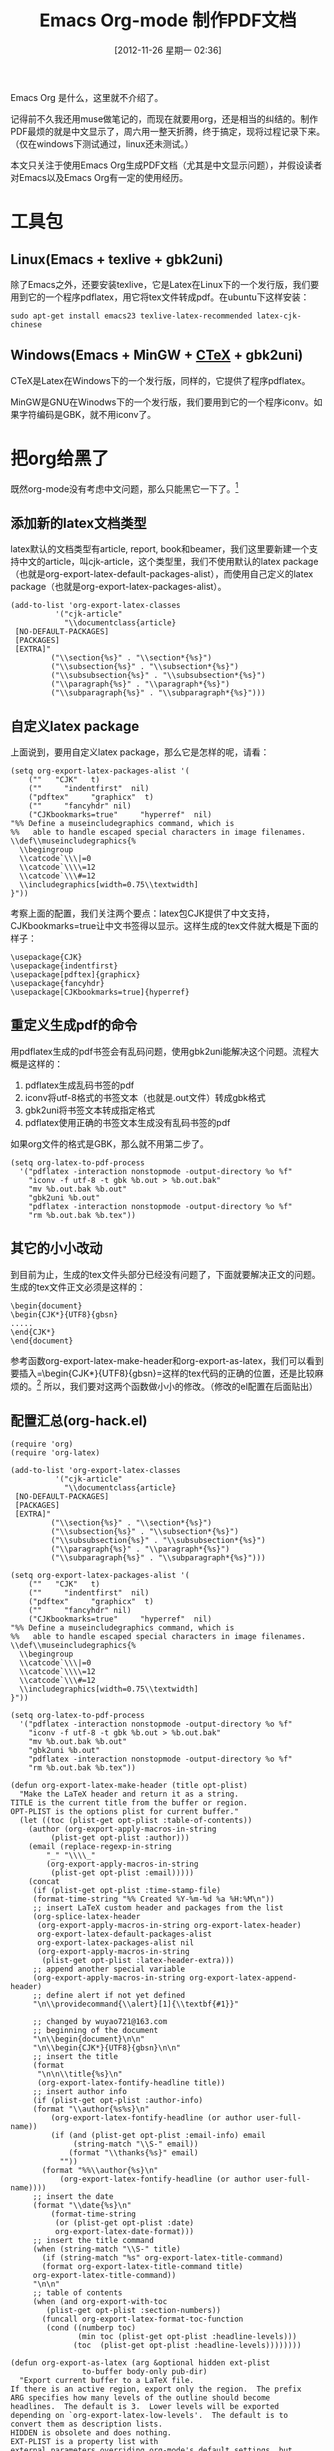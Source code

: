 #+DATE: [2012-11-26 星期一 02:36]
#+POSTID: 160
#+BLOG: wuyao721
#+OPTIONS: toc:nil num:nil todo:nil pri:nil tags:nil ^:nil TeX:nil 
#+CATEGORY: 
#+TAGS: emacs, org-mode
#+PERMALINK: emacs-org-mode-pdf
#+LaTeX_CLASS: cjk-article
#+TITLE: Emacs Org-mode 制作PDF文档

Emacs Org 是什么，这里就不介绍了。

记得前不久我还用muse做笔记的，而现在就要用org，还是相当的纠结的。制作PDF最烦的就是中文显示了，周六用一整天折腾，终于搞定，现将过程记录下来。（仅在windows下测试通过，linux还未测试。）

本文只关注于使用Emacs Org生成PDF文档（尤其是中文显示问题），并假设读者对Emacs以及Emacs Org有一定的使用经历。

* 工具包

** Linux(Emacs + texlive + gbk2uni)
除了Emacs之外，还要安装texlive，它是Latex在Linux下的一个发行版，我们要用到它的一个程序pdflatex，用它将tex文件转成pdf。在ubuntu下这样安装：
#+begin_example
sudo apt-get install emacs23 texlive-latex-recommended latex-cjk-chinese
#+end_example

** Windows(Emacs + MinGW + [[http://www.ctex.org/][CTeX]] + gbk2uni)
CTeX是Latex在Windows下的一个发行版，同样的，它提供了程序pdflatex。

MinGW是GNU在Winodws下的一个发行版，我们要用到它的一个程序iconv。如果字符编码是GBK，就不用iconv了。

* 把org给黑了
既然org-mode没有考虑中文问题，那么只能黑它一下了。[fn:1]

** 添加新的latex文档类型
latex默认的文档类型有article, report, book和beamer，我们这里要新建一个支持中文的article，叫cjk-article，这个类型里，我们不使用默认的latex package（也就是org-export-latex-default-packages-alist），而使用自己定义的latex package（也就是org-export-latex-packages-alist）。
#+begin_example
(add-to-list 'org-export-latex-classes
		  '("cjk-article"
		    "\\documentclass{article}
 [NO-DEFAULT-PACKAGES]
 [PACKAGES]
 [EXTRA]"
         ("\\section{%s}" . "\\section*{%s}")
         ("\\subsection{%s}" . "\\subsection*{%s}")
         ("\\subsubsection{%s}" . "\\subsubsection*{%s}")
         ("\\paragraph{%s}" . "\\paragraph*{%s}")
         ("\\subparagraph{%s}" . "\\subparagraph*{%s}")))
#+end_example

** 自定义latex package
上面说到，要用自定义latex package，那么它是怎样的呢，请看：
#+begin_example
(setq org-export-latex-packages-alist '(
    (""   "CJK"   t)
    (""     "indentfirst"  nil)
    ("pdftex"     "graphicx"  t)
    (""     "fancyhdr" nil)
    ("CJKbookmarks=true"     "hyperref"  nil)
"%% Define a museincludegraphics command, which is
%%   able to handle escaped special characters in image filenames.
\\def\\museincludegraphics{%
  \\begingroup
  \\catcode`\\\|=0
  \\catcode`\\\\=12
  \\catcode`\\\#=12
  \\includegraphics[width=0.75\\textwidth]
}"))
#+end_example

考察上面的配置，我们关注两个要点：latex包CJK提供了中文支持，CJKbookmarks=true让中文书签得以显示。这样生成的tex文件就大概是下面的样子：
#+begin_example
\usepackage{CJK}
\usepackage{indentfirst}
\usepackage[pdftex]{graphicx}
\usepackage{fancyhdr}
\usepackage[CJKbookmarks=true]{hyperref}
#+end_example

** 重定义生成pdf的命令
用pdflatex生成的pdf书签会有乱码问题，使用gbk2uni能解决这个问题。流程大概是这样的：
 1. pdflatex生成乱码书签的pdf
 2. iconv将utf-8格式的书签文本（也就是.out文件）转成gbk格式
 3. gbk2uni将书签文本转成指定格式
 4. pdflatex使用正确的书签文本生成没有乱码书签的pdf


如果org文件的格式是GBK，那么就不用第二步了。
#+begin_example
(setq org-latex-to-pdf-process
  '("pdflatex -interaction nonstopmode -output-directory %o %f"
    "iconv -f utf-8 -t gbk %b.out > %b.out.bak"
    "mv %b.out.bak %b.out"
    "gbk2uni %b.out"
    "pdflatex -interaction nonstopmode -output-directory %o %f"
    "rm %b.out.bak %b.tex"))
#+end_example

** 其它的小小改动
到目前为止，生成的tex文件头部分已经没有问题了，下面就要解决正文的问题。生成的tex文件正文必须是这样的：
#+begin_example
\begin{document}
\begin{CJK*}{UTF8}{gbsn}
.....
\end{CJK*}
\end{document}
#+end_example

参考函数org-export-latex-make-header和org-export-as-latex，我们可以看到要插入=\begin{CJK*}{UTF8}{gbsn}=这样的tex代码的正确的位置，还是比较麻烦的。[fn:2] 所以，我们要对这两个函数做小小的修改。（修改的el配置在后面贴出）

** 配置汇总(org-hack.el)
#+begin_example
(require 'org)
(require 'org-latex)

(add-to-list 'org-export-latex-classes
		  '("cjk-article"
		    "\\documentclass{article}
 [NO-DEFAULT-PACKAGES]
 [PACKAGES]
 [EXTRA]"
         ("\\section{%s}" . "\\section*{%s}")
         ("\\subsection{%s}" . "\\subsection*{%s}")
         ("\\subsubsection{%s}" . "\\subsubsection*{%s}")
         ("\\paragraph{%s}" . "\\paragraph*{%s}")
         ("\\subparagraph{%s}" . "\\subparagraph*{%s}")))

(setq org-export-latex-packages-alist '(
    (""   "CJK"   t)
    (""     "indentfirst"  nil)
    ("pdftex"     "graphicx"  t)
    (""     "fancyhdr" nil)
    ("CJKbookmarks=true"     "hyperref"  nil)
"%% Define a museincludegraphics command, which is
%%   able to handle escaped special characters in image filenames.
\\def\\museincludegraphics{%
  \\begingroup
  \\catcode`\\\|=0
  \\catcode`\\\\=12
  \\catcode`\\\#=12
  \\includegraphics[width=0.75\\textwidth]
}"))

(setq org-latex-to-pdf-process
  '("pdflatex -interaction nonstopmode -output-directory %o %f"
    "iconv -f utf-8 -t gbk %b.out > %b.out.bak"
    "mv %b.out.bak %b.out"
    "gbk2uni %b.out"
    "pdflatex -interaction nonstopmode -output-directory %o %f"
    "rm %b.out.bak %b.tex"))

(defun org-export-latex-make-header (title opt-plist)
  "Make the LaTeX header and return it as a string.
TITLE is the current title from the buffer or region.
OPT-PLIST is the options plist for current buffer."
  (let ((toc (plist-get opt-plist :table-of-contents))
	(author (org-export-apply-macros-in-string
		 (plist-get opt-plist :author)))
	(email (replace-regexp-in-string
		"_" "\\\\_"
		(org-export-apply-macros-in-string
		 (plist-get opt-plist :email)))))
    (concat
     (if (plist-get opt-plist :time-stamp-file)
	 (format-time-string "%% Created %Y-%m-%d %a %H:%M\n"))
     ;; insert LaTeX custom header and packages from the list
     (org-splice-latex-header
      (org-export-apply-macros-in-string org-export-latex-header)
      org-export-latex-default-packages-alist
      org-export-latex-packages-alist nil
      (org-export-apply-macros-in-string
       (plist-get opt-plist :latex-header-extra)))
     ;; append another special variable
     (org-export-apply-macros-in-string org-export-latex-append-header)
     ;; define alert if not yet defined
     "\n\\providecommand{\\alert}[1]{\\textbf{#1}}"

     ;; changed by wuyao721@163.com
     ;; beginning of the document
     "\n\\begin{document}\n\n"
     "\n\\begin{CJK*}{UTF8}{gbsn}\n\n"
     ;; insert the title
     (format
      "\n\n\\title{%s}\n"
      (org-export-latex-fontify-headline title))
     ;; insert author info
     (if (plist-get opt-plist :author-info)
	 (format "\\author{%s%s}\n"
		 (org-export-latex-fontify-headline (or author user-full-name))
		 (if (and (plist-get opt-plist :email-info) email
			  (string-match "\\S-" email))
		     (format "\\thanks{%s}" email)
		   ""))
       (format "%%\\author{%s}\n"
	       (org-export-latex-fontify-headline (or author user-full-name))))
     ;; insert the date
     (format "\\date{%s}\n"
	     (format-time-string
	      (or (plist-get opt-plist :date)
		  org-export-latex-date-format)))
     ;; insert the title command
     (when (string-match "\\S-" title)
       (if (string-match "%s" org-export-latex-title-command)
	   (format org-export-latex-title-command title)
	 org-export-latex-title-command))
     "\n\n"
     ;; table of contents
     (when (and org-export-with-toc
		(plist-get opt-plist :section-numbers))
       (funcall org-export-latex-format-toc-function
		(cond ((numberp toc)
		       (min toc (plist-get opt-plist :headline-levels)))
		      (toc  (plist-get opt-plist :headline-levels))))))))

(defun org-export-as-latex (arg &optional hidden ext-plist
				to-buffer body-only pub-dir)
  "Export current buffer to a LaTeX file.
If there is an active region, export only the region.  The prefix
ARG specifies how many levels of the outline should become
headlines.  The default is 3.  Lower levels will be exported
depending on `org-export-latex-low-levels'.  The default is to
convert them as description lists.
HIDDEN is obsolete and does nothing.
EXT-PLIST is a property list with
external parameters overriding org-mode's default settings, but
still inferior to file-local settings.  When TO-BUFFER is
non-nil, create a buffer with that name and export to that
buffer.  If TO-BUFFER is the symbol `string', don't leave any
buffer behind but just return the resulting LaTeX as a string.
When BODY-ONLY is set, don't produce the file header and footer,
simply return the content of \\begin{document}...\\end{document},
without even the \\begin{document} and \\end{document} commands.
when PUB-DIR is set, use this as the publishing directory."
  (interactive "P")
  (when (and (not body-only) arg (listp arg)) (setq body-only t))
  (run-hooks 'org-export-first-hook)

  ;; Make sure we have a file name when we need it.
  (when (and (not (or to-buffer body-only))
	     (not buffer-file-name))
    (if (buffer-base-buffer)
	(org-set-local 'buffer-file-name
		       (with-current-buffer (buffer-base-buffer)
			 buffer-file-name))
      (error "Need a file name to be able to export")))

  (message "Exporting to LaTeX...")
  (org-unmodified
   (let ((inhibit-read-only t))
     (remove-text-properties (point-min) (point-max)
			     '(:org-license-to-kill nil))))
  (org-update-radio-target-regexp)
  (org-export-latex-set-initial-vars ext-plist arg)
  (setq org-export-opt-plist org-export-latex-options-plist
	org-export-footnotes-data (org-footnote-all-labels 'with-defs)
	org-export-footnotes-seen nil
	org-export-latex-footmark-seen nil)
  (org-install-letbind)
  (run-hooks 'org-export-latex-after-initial-vars-hook)
  (let* ((wcf (current-window-configuration))
	 (opt-plist
	  (org-export-process-option-filters org-export-latex-options-plist))
	 (region-p (org-region-active-p))
	 (rbeg (and region-p (region-beginning)))
	 (rend (and region-p (region-end)))
	 (subtree-p
	  (if (plist-get opt-plist :ignore-subtree-p)
	      nil
	    (when region-p
	      (save-excursion
		(goto-char rbeg)
		(and (org-at-heading-p)
		     (>= (org-end-of-subtree t t) rend))))))
	 (opt-plist (setq org-export-opt-plist
			  (if subtree-p
			      (org-export-add-subtree-options opt-plist rbeg)
			    opt-plist)))
	 ;; Make sure the variable contains the updated values.
	 (org-export-latex-options-plist (setq org-export-opt-plist opt-plist))
	 ;; The following two are dynamically scoped into other
	 ;; routines below.
	 (org-current-export-dir
	  (or pub-dir (org-export-directory :html opt-plist)))
	 (org-current-export-file buffer-file-name)
	 (title (or (and subtree-p (org-export-get-title-from-subtree))
		    (plist-get opt-plist :title)
		    (and (not
			  (plist-get opt-plist :skip-before-1st-heading))
			 (org-export-grab-title-from-buffer))
		    (and buffer-file-name
			 (file-name-sans-extension
			  (file-name-nondirectory buffer-file-name)))
		    "No Title"))
	 (filename
	  (and (not to-buffer)
	       (concat
		(file-name-as-directory
		 (or pub-dir
		     (org-export-directory :LaTeX ext-plist)))
		(file-name-sans-extension
		 (or (and subtree-p
			  (org-entry-get rbeg "EXPORT_FILE_NAME" t))
		     (file-name-nondirectory ;sans-extension
		      (or buffer-file-name
			  (error "Don't know which export file to use")))))
		".tex")))
	 (filename
	  (and filename
	       (if (equal (file-truename filename)
			  (file-truename (or buffer-file-name "dummy.org")))
		   (concat filename ".tex")
		 filename)))
	 (buffer (if to-buffer
		     (cond
		      ((eq to-buffer 'string) (get-buffer-create
					       "*Org LaTeX Export*"))
		      (t (get-buffer-create to-buffer)))
		   (find-file-noselect filename)))
	 (odd org-odd-levels-only)
	 (header (org-export-latex-make-header title opt-plist))
	 (skip (cond (subtree-p nil)
		     (region-p nil)
		     (t (plist-get opt-plist :skip-before-1st-heading))))
	 (text (plist-get opt-plist :text))
	 (org-export-preprocess-hook
	  (cons
	   `(lambda () (org-set-local 'org-complex-heading-regexp
				      ,org-export-latex-complex-heading-re))
	   org-export-preprocess-hook))
	 (first-lines (if skip "" (org-export-latex-first-lines
				   opt-plist
				   (if subtree-p
				       (save-excursion
					 (goto-char rbeg)
					 (point-at-bol 2))
				     rbeg)
				   (if region-p rend))))
	 (coding-system (and (boundp 'buffer-file-coding-system)
			     buffer-file-coding-system))
	 (coding-system-for-write (or org-export-latex-coding-system
				      coding-system))
	 (save-buffer-coding-system (or org-export-latex-coding-system
					coding-system))
	 (region (buffer-substring
		  (if region-p (region-beginning) (point-min))
		  (if region-p (region-end) (point-max))))
	 (text
	  (and text (string-match "\\S-" text)
	       (org-export-preprocess-string
		text
		:emph-multiline t
		:for-backend 'latex
		:comments nil
		:tags (plist-get opt-plist :tags)
		:priority (plist-get opt-plist :priority)
		:footnotes (plist-get opt-plist :footnotes)
		:drawers (plist-get opt-plist :drawers)
		:timestamps (plist-get opt-plist :timestamps)
		:todo-keywords (plist-get opt-plist :todo-keywords)
		:tasks (plist-get opt-plist :tasks)
		:add-text nil
		:skip-before-1st-heading skip
		:select-tags nil
		:exclude-tags nil
		:LaTeX-fragments nil)))
	 (string-for-export
	  (org-export-preprocess-string
	   region
	   :emph-multiline t
	   :for-backend 'latex
	   :comments nil
	   :tags (plist-get opt-plist :tags)
	   :priority (plist-get opt-plist :priority)
	   :footnotes (plist-get opt-plist :footnotes)
	   :drawers (plist-get opt-plist :drawers)
	   :timestamps (plist-get opt-plist :timestamps)
	   :todo-keywords (plist-get opt-plist :todo-keywords)
	   :tasks (plist-get opt-plist :tasks)
	   :add-text (if (eq to-buffer 'string) nil text)
	   :skip-before-1st-heading skip
	   :select-tags (plist-get opt-plist :select-tags)
	   :exclude-tags (plist-get opt-plist :exclude-tags)
	   :LaTeX-fragments nil)))

    (set-buffer buffer)
    (erase-buffer)
    (org-install-letbind)

    (and (fboundp 'set-buffer-file-coding-system)
	 (set-buffer-file-coding-system coding-system-for-write))

    ;; insert the header and initial document commands
    (unless (or (eq to-buffer 'string) body-only)
      (insert header))

    ;; insert text found in #+TEXT
    (when (and text (not (eq to-buffer 'string)))
      (insert (org-export-latex-content
	       text '(lists tables fixed-width keywords))
	       "\n\n"))

    ;; insert lines before the first headline
    (unless (or skip (string-match "^\\*" first-lines))
      (insert first-lines))

    ;; export the content of headlines
    (org-export-latex-global
     (with-temp-buffer
       (insert string-for-export)
       (goto-char (point-min))
       (when (re-search-forward "^\\(\\*+\\) " nil t)
	 (let* ((asters (length (match-string 1)))
		(level (if odd (- asters 2) (- asters 1))))
	   (setq org-export-latex-add-level
		 (if odd (1- (/ (1+ asters) 2)) (1- asters)))
	   (org-export-latex-parse-global level odd)))))

    ;; changed by wuyao721@163.com
    ;; finalization
    ;;(unless body-only (insert "\n\\end{document}"))
    (unless body-only (insert "\n\\end{CJK*}")(insert "\n\\end{document}"))

    ;; Attach description terms to the \item macro
    (goto-char (point-min))
    (while (re-search-forward "^[ \t]*\\\\item\\([ \t]+\\)\\[" nil t)
      (delete-region (match-beginning 1) (match-end 1)))

    ;; Relocate the table of contents
    (goto-char (point-min))
    (when (re-search-forward "\\[TABLE-OF-CONTENTS\\]" nil t)
      (goto-char (point-min))
      (while (re-search-forward "\\\\tableofcontents\\>[ \t]*\n?" nil t)
	(replace-match ""))
      (goto-char (point-min))
      (and (re-search-forward "\\[TABLE-OF-CONTENTS\\]" nil t)
	   (replace-match "\\tableofcontents" t t)))

    ;; Cleanup forced line ends in items where they are not needed
    (goto-char (point-min))
    (while (re-search-forward
	    "^[ \t]*\\\\item\\>.*\\(\\\\\\\\\\)[ \t]*\\(\n\\\\label.*\\)*\n\\\\begin"
	    nil t)
      (delete-region (match-beginning 1) (match-end 1)))
    (goto-char (point-min))
    (while (re-search-forward
	    "^[ \t]*\\\\item\\>.*\\(\\\\\\\\\\)[ \t]*\\(\n\\\\label.*\\)*"
	    nil t)
      (if (looking-at "[\n \t]+")
	  (replace-match "\n")))

    (run-hooks 'org-export-latex-final-hook)
    (if to-buffer
	(unless (eq major-mode 'latex-mode) (latex-mode))
      (save-buffer))
    (org-export-latex-fix-inputenc)
    (run-hooks 'org-export-latex-after-save-hook)
    (goto-char (point-min))
    (or (org-export-push-to-kill-ring "LaTeX")
	(message "Exporting to LaTeX...done"))
    (prog1
	(if (eq to-buffer 'string)
	    (prog1 (buffer-substring (point-min) (point-max))
	      (kill-buffer (current-buffer)))
	  (current-buffer))
      (set-window-configuration wcf))))
#+end_example

* 注意要点
如果你怎么整都是乱码的pdf，那么考虑以下几点

  - 字符编码是否一致
     看看是否把org文件保存成了GBK格式，而配置里却用了UTF-8。

  - 分步实现
     试试先生成tex文件，再用命令pdflatex生成pdf。这样能帮你发现问题所在。

  - emacs能否调用pdflatex,mv等命令
     设置好环境变量，确保emacs能调用到这些命令

* 未解问题
有一些未解问题，请高手指点

  - 示例超出pdf界限
      以下的示例生成的pdf超出界限，怎么办呢？
      #+begin_example
      apt-get install texlive-latex-base texlive-latex-recommended latex-cjk-chinese latex-cjk-chinese latex-cjk-chinese 
      #+end_example

  - pdf超链接有红色框框
      pdf超链接有红色框框，这样的显示效果不怎么好。怎么办？

* 参考资料
 - http://orgmode.org/manual/LaTeX-and-PDF-export.html
 - http://orgmode.org/worg/org-tutorials/org-latex-export.html
 - http://orgmode.org/worg/org-contrib/babel/examples/article-class.html
 - http://blog.csdn.net/ywj1225/article/details/7407316
 - http://comments.gmane.org/gmane.emacs.orgmode/52201


#+begin_quote
本文由吴遥编写，转载请注明出处。
文章链接：[[http://www.wuyao721.com/nginx-proxy-short.html]]
#+end_quote

* Footnotes

[fn:1] 网上好像是说xelatex可以解决utf-8的问题，但是我真的不知道该怎么整。

[fn:2] 参考http://blog.csdn.net/ywj1225/article/details/7407316 和 http://comments.gmane.org/gmane.emacs.orgmode/52201

